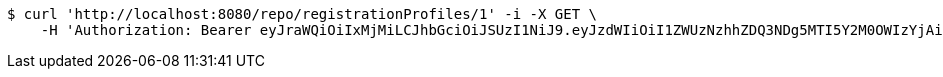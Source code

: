 [source,bash]
----
$ curl 'http://localhost:8080/repo/registrationProfiles/1' -i -X GET \
    -H 'Authorization: Bearer eyJraWQiOiIxMjMiLCJhbGciOiJSUzI1NiJ9.eyJzdWIiOiI1ZWUzNzhhZDQ3NDg5MTI5Y2M0OWIzYjAiLCJyb2xlcyI6W10sImlzcyI6Im1tYWR1LmNvbSIsImdyb3VwcyI6W10sImF1dGhvcml0aWVzIjpbXSwiY2xpZW50X2lkIjoiMjJlNjViNzItOTIzNC00MjgxLTlkNzMtMzIzMDA4OWQ0OWE3IiwiZG9tYWluX2lkIjoiMCIsImF1ZCI6InRlc3QiLCJuYmYiOjE1OTgwODQ4MzUsInVzZXJfaWQiOiIxMTExMTExMTEiLCJzY29wZSI6ImEuZ2xvYmFsLnJlZ19wcm9maWxlLnJlYWQiLCJleHAiOjE1OTgwODQ4NDAsImlhdCI6MTU5ODA4NDgzNSwianRpIjoiZjViZjc1YTYtMDRhMC00MmY3LWExZTAtNTgzZTI5Y2RlODZjIn0.OFzJlPvVL5PCff0gKc_4MpAwxYlztAANtwVvEo6RXAaiVhZAQVCj-ssIO7dXxViFObc_ZED-VZI4Q4nfeK4wJFD2-B25d3FKycamHNMEm9_6JTZStoa4UxBiasnw5oE1X9rTpwhY3Jm7gBWtBJqmM1OZhSjay1kx-gCKJDAcY-8OrP7bBCcc9pZ_cNAGgWsP5LU2DCCV_wQKIRsTb_n113mME8X3kIj3dAfP_HR0M9SSioMs9y9Wq0xnt21zahbJZmGmldMMxe2NBs_p_Ocb3uzEoD6smAFPoHWDhSMi1iZ9nkLEemkkJOb1EM02BYn7sQp_ACCOWokK5IwHAULqbw'
----